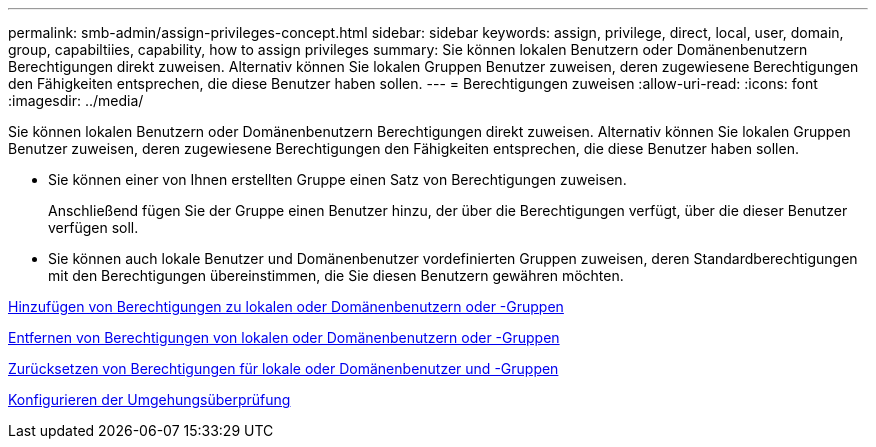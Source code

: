 ---
permalink: smb-admin/assign-privileges-concept.html 
sidebar: sidebar 
keywords: assign, privilege, direct, local, user, domain, group, capabiltiies, capability, how to assign privileges 
summary: Sie können lokalen Benutzern oder Domänenbenutzern Berechtigungen direkt zuweisen. Alternativ können Sie lokalen Gruppen Benutzer zuweisen, deren zugewiesene Berechtigungen den Fähigkeiten entsprechen, die diese Benutzer haben sollen. 
---
= Berechtigungen zuweisen
:allow-uri-read: 
:icons: font
:imagesdir: ../media/


[role="lead"]
Sie können lokalen Benutzern oder Domänenbenutzern Berechtigungen direkt zuweisen. Alternativ können Sie lokalen Gruppen Benutzer zuweisen, deren zugewiesene Berechtigungen den Fähigkeiten entsprechen, die diese Benutzer haben sollen.

* Sie können einer von Ihnen erstellten Gruppe einen Satz von Berechtigungen zuweisen.
+
Anschließend fügen Sie der Gruppe einen Benutzer hinzu, der über die Berechtigungen verfügt, über die dieser Benutzer verfügen soll.

* Sie können auch lokale Benutzer und Domänenbenutzer vordefinierten Gruppen zuweisen, deren Standardberechtigungen mit den Berechtigungen übereinstimmen, die Sie diesen Benutzern gewähren möchten.


xref:add-privileges-local-domain-users-groups-task.adoc[Hinzufügen von Berechtigungen zu lokalen oder Domänenbenutzern oder -Gruppen]

xref:remove-privileges-local-domain-users-groups-task.adoc[Entfernen von Berechtigungen von lokalen oder Domänenbenutzern oder -Gruppen]

xref:reset-privileges-local-domain-users-groups-task.adoc[Zurücksetzen von Berechtigungen für lokale oder Domänenbenutzer und -Gruppen]

xref:configure-bypass-traverse-checking-concept.adoc[Konfigurieren der Umgehungsüberprüfung]
